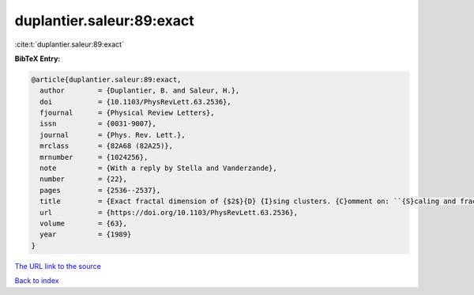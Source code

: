 duplantier.saleur:89:exact
==========================

:cite:t:`duplantier.saleur:89:exact`

**BibTeX Entry:**

.. code-block:: bibtex

   @article{duplantier.saleur:89:exact,
     author        = {Duplantier, B. and Saleur, H.},
     doi           = {10.1103/PhysRevLett.63.2536},
     fjournal      = {Physical Review Letters},
     issn          = {0031-9007},
     journal       = {Phys. Rev. Lett.},
     mrclass       = {82A68 (82A25)},
     mrnumber      = {1024256},
     note          = {With a reply by Stella and Vanderzande},
     number        = {22},
     pages         = {2536--2537},
     title         = {Exact fractal dimension of {$2$}{D} {I}sing clusters. {C}omment on: ``{S}caling and fractal dimension of {I}sing clusters at the {\$d=2\$} critical point'' [{P}hys. {R}ev. {L}ett. {\bf 62} (1989), no. 10, 1067--1070; {MR}0982648 (89k:82107)] by {A}. {L}. {S}tella and {C}. {V}anderzande},
     url           = {https://doi.org/10.1103/PhysRevLett.63.2536},
     volume        = {63},
     year          = {1989}
   }

`The URL link to the source <https://doi.org/10.1103/PhysRevLett.63.2536>`__


`Back to index <../By-Cite-Keys.html>`__
